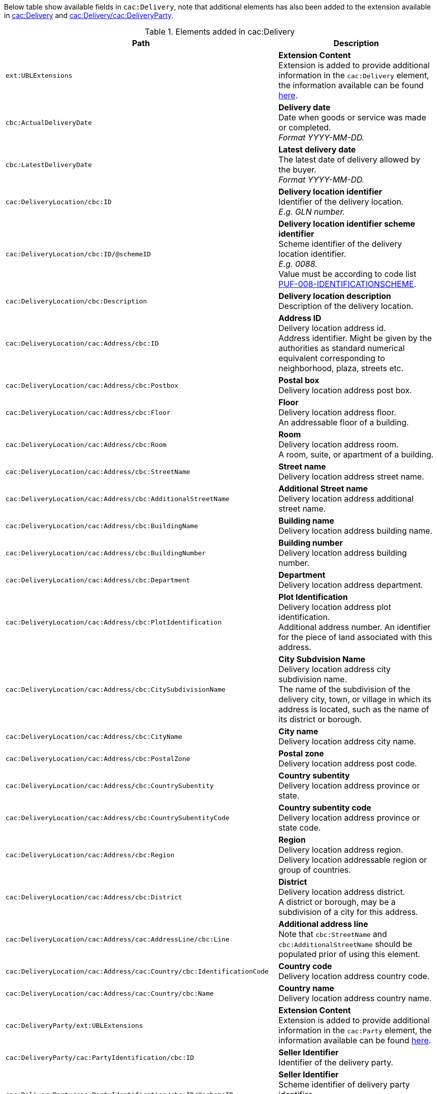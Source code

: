 Below table show available fields in `cac:Delivery`, note that additional elements has also been added to the extension available in <<_delivery, cac:Delivery>> and <<_party, cac:Delivery/cac:DeliveryParty>>.

.Elements added in cac:Delivery
|===
|Path |Description

|`ext:UBLExtensions`
|**Extension Content** +
Extension is added to provide additional information in the `cac:Delivery` element, the information available can be found <<_delivery, here>>.

|`cbc:ActualDeliveryDate`
|**Delivery date** +
Date when goods or service was made or completed. +
_Format YYYY-MM-DD._

|`cbc:LatestDeliveryDate`
|**Latest delivery date** +
The latest date of delivery allowed by the buyer. +
_Format YYYY-MM-DD._

|`cac:DeliveryLocation/cbc:ID`
|**Delivery location identifier** +
Identifier of the delivery location. +
_E.g. GLN number._

|`cac:DeliveryLocation/cbc:ID/@schemeID`
|**Delivery location identifier scheme identifier** +
Scheme identifier of the delivery location identifier. +
_E.g. 0088._ +
Value must be according to code list https://pagero.github.io/puf-code-lists/#_puf_008_identificationscheme[PUF-008-IDENTIFICATIONSCHEME^].

|`cac:DeliveryLocation/cbc:Description`
|**Delivery location description** +
Description of the delivery location.

|`cac:DeliveryLocation/cac:Address/cbc:ID`
|**Address ID** +
Delivery location address id. +
Address identifier. Might be given by the authorities as standard numerical equivalent corresponding to neighborhood, plaza, streets etc.

|`cac:DeliveryLocation/cac:Address/cbc:Postbox`
|**Postal box** +
Delivery location address post box.

|`cac:DeliveryLocation/cac:Address/cbc:Floor`
|**Floor** +
Delivery location address floor. +
An addressable floor of a building.

|`cac:DeliveryLocation/cac:Address/cbc:Room`
|**Room** +
Delivery location address room. +
A room, suite, or apartment of a building.

|`cac:DeliveryLocation/cac:Address/cbc:StreetName`
|**Street name** +
Delivery location address street name.

|`cac:DeliveryLocation/cac:Address/cbc:AdditionalStreetName`
|**Additional Street name** +
Delivery location address additional street name.

|`cac:DeliveryLocation/cac:Address/cbc:BuildingName`
|**Building name** +
Delivery location address building name.

|`cac:DeliveryLocation/cac:Address/cbc:BuildingNumber`
|**Building number** +
Delivery location address building number.

|`cac:DeliveryLocation/cac:Address/cbc:Department`
|**Department** +
Delivery location address department.

|`cac:DeliveryLocation/cac:Address/cbc:PlotIdentification`
|**Plot Identification** +
Delivery location address plot identification. +
Additional address number. An identifier for the piece of land associated with this address.

|`cac:DeliveryLocation/cac:Address/cbc:CitySubdivisionName`
|**City Subdvision Name** +
Delivery location address city subdivision name. +
The name of the subdivision of the delivery city, town, or village in which its address is located, such as the name of its district or borough.

|`cac:DeliveryLocation/cac:Address/cbc:CityName`
|**City name** +
Delivery location address city name.

|`cac:DeliveryLocation/cac:Address/cbc:PostalZone`
|**Postal zone** +
Delivery location address post code.

|`cac:DeliveryLocation/cac:Address/cbc:CountrySubentity`
|**Country subentity** +
Delivery location address province or state.

|`cac:DeliveryLocation/cac:Address/cbc:CountrySubentityCode`
|**Country subentity code** +
Delivery location address province or state code.

|`cac:DeliveryLocation/cac:Address/cbc:Region`
|**Region** +
Delivery location address region. +
Delivery location addressable region or group of countries.

|`cac:DeliveryLocation/cac:Address/cbc:District`
|**District** +
Delivery location address district. +
A district or borough, may be a subdivision of a city for this address.

|`cac:DeliveryLocation/cac:Address/cac:AddressLine/cbc:Line`
|**Additional address line** +
Note that `cbc:StreetName` and `cbc:AdditionalStreetName` should be populated prior of using this element.

|`cac:DeliveryLocation/cac:Address/cac:Country/cbc:IdentificationCode`
|**Country code** +
Delivery location address country code.

|`cac:DeliveryLocation/cac:Address/cac:Country/cbc:Name`
|**Country name** +
Delivery location address country name.

|`cac:DeliveryParty/ext:UBLExtensions`
|**Extension Content** +
Extension is added to provide additional information in the `cac:Party` element, the information available can be found <<_party, here>>.

|`cac:DeliveryParty/cac:PartyIdentification/cbc:ID`
|**Seller Identifier** +
Identifier of the delivery party.

|`cac:DeliveryParty/cac:PartyIdentification/cbc:ID/@schemeID`
|**Seller Identifier** +
Scheme identifier of delivery party identifier +
Value must be according to code list https://pagero.github.io/puf-code-lists/#_puf_008_identificationscheme[PUF-008-IDENTIFICATIONSCHEME^].

|`cac:DeliveryParty/cac:PartyName/cbc:Name`
|**Delivery party name** +
Name of the party that the goods/services is sent to.

|`cac:DeliveryParty/cac:Contact/cbc:Name`
|**Delivery party contact name** +
Name of the contact to which the goods/services is sent to.

|`cac:DeliveryParty/cac:Contact/cbc:Telephone`
|**Delivery party contact telephone** +
Telephone of the contact to which the goods/services is sent to.

|`cac:DeliveryParty/cac:Contact/cbc:ElectronicMail`
|**Delivery party contact email** +
Email of the contact to which the goods/services is sent to.

|`cac:Despatch/cac:DespatchParty/cac:PartyName/cbc:Name`
|**Despatch party name** +
Name of the party responsible for the despatch.

|`cac:Despatch/cac:DespatchParty/cac:PostalAddress/cbc:StreetName`
|**Despatch party street** +
Street address of the despatch party.

|`cac:Despatch/cac:DespatchParty/cac:PostalAddress/cbc:CityName`
|**Despatch party city** +
City of the despatch party.

|`cac:Despatch/cac:DespatchParty/cac:PostalAddress/cbc:PostalZone`
|**Despatch party postal zone** +
Postal Zone of the despatch party.

|`cac:Despatch/cac:DespatchParty/cac:PostalAddress/ +
cbc:CountrySubentityCode`
|**Despatch party state/province code** +
State/province code of the despatch party.

|`cac:Despatch/cac:DespatchParty/cac:PostalAddress/ +
cac:Country/cbc:IdentificationCode`
|**Despatch party country code** +
Country code of the despatch party.

|`cac:Despatch/cac:DespatchParty/cac:PostalAddress/cac:Country/cbc:Name`
|**Despatch party country name** +
Name of the country for the despatch party.

|===

*Example* +
_cac:Delivery populated with example value_
[source,xml]
----
<Invoice>
  <!-- Code omitted for clarity -->
  <cac:Delivery>
      <cbc:ActualDeliveryDate>2019-01-01</cbc:ActualDeliveryDate>
      <cbc:LatestDeliveryDate>2019-01-03</cbc:LatestDeliveryDate>
      <cac:DeliveryLocation>
          <cbc:ID schemeID="0088">7300010000001</cbc:ID>
          <cbc:Description>Text describing the delivery location</cbc:Description>
          <cac:Address>
              <cbc:Postbox>121212</cbc:Postbox>
              <cbc:StreetName>Delivery Street</cbc:StreetName>
              <cbc:Department>Delivery Department</cbc:Department>
              <cbc:PlotIdentification>0000</cbc:PlotIdentification>
              <cbc:CitySubdivisionName>Delivery City Subdivision Name</cbc:CitySubdivisionName>
              <cbc:CityName>Delivery City</cbc:CityName>
              <cbc:PostalZone>55555</cbc:PostalZone>
              <cbc:CountrySubentity>Delivery Province</cbc:CountrySubentity>
              <cac:Country>
                  <cbc:IdentificationCode>SE</cbc:IdentificationCode>
                  <cbc:Name>Sweden</cbc:Name>
              </cac:Country>
          </cac:Address>
      </cac:DeliveryLocation>
      <cac:DeliveryParty>
          <cac:PartyName>
              <cbc:Name>Delivery Name</cbc:Name>
          </cac:PartyName>
          <cac:Contact>
              <cbc:Name>Anders Andersson</cbc:Name>
              <cbc:Telephone>01113354</cbc:Telephone>
              <cbc:ElectronicMail>DeliveryContact@mail.com</cbc:ElectronicMail>
          </cac:Contact>
      </cac:DeliveryParty>
      <cac:Despatch>
          <cac:DespatchParty>
              <cac:PartyName>
                  <cbc:Name>Despatch party name</cbc:Name>
              </cac:PartyName>
              <cac:PostalAddress>
                  <cbc:StreetName>Street 1</cbc:StreetName>
                  <cbc:CityName>Jammu</cbc:CityName>
                  <cbc:PostalZone>181131</cbc:PostalZone>
                  <cbc:CountrySubentityCode>01</cbc:CountrySubentityCode>
                  <cac:Country>
                      <cbc:IdentificationCode>IN</cbc:IdentificationCode>
                      <cbc:Name>India</cbc:Name>
                  </cac:Country>
              </cac:PostalAddress>
          </cac:DespatchParty>
      </cac:Despatch>
  </cac:Delivery>
  <!-- Code omitted for clarity -->
</Invoice>
----
